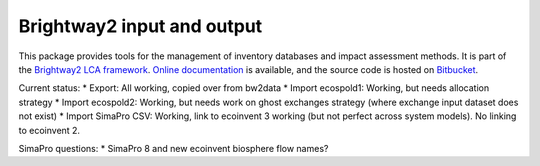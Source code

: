 Brightway2 input and output
===========================

This package provides tools for the management of inventory databases and impact assessment methods. It is part of the `Brightway2 LCA framework <http://brightwaylca.org>`_. `Online documentation <https://brightway2.readthedocs.org/en/latest/>`_ is available, and the source code is hosted on `Bitbucket <https://bitbucket.org/cmutel/brightway2-data>`_.

Current status:
* Export: All working, copied over from bw2data
* Import ecospold1: Working, but needs allocation strategy
* Import ecospold2: Working, but needs work on ghost exchanges strategy (where exchange input dataset does not exist)
* Import SimaPro CSV: Working, link to ecoinvent 3 working (but not perfect across system models). No linking to ecoinvent 2.

SimaPro questions:
* SimaPro 8 and new ecoinvent biosphere flow names?
